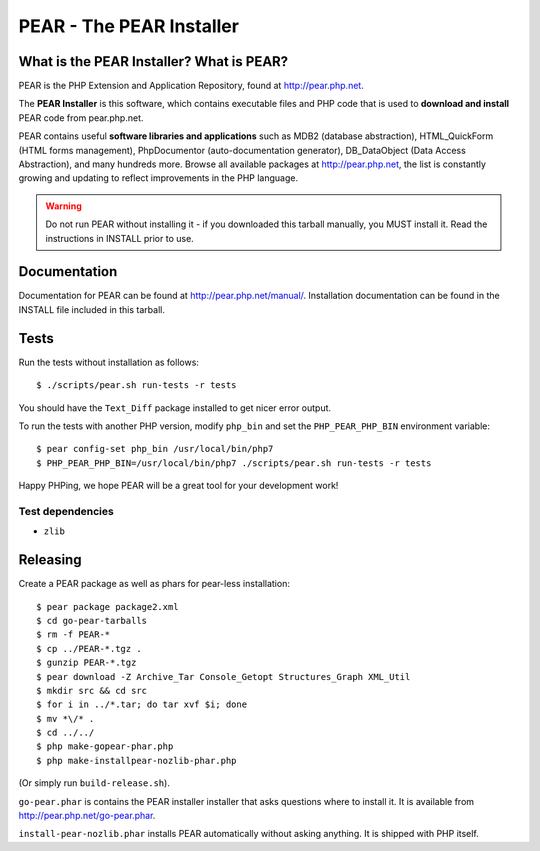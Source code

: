 *************************
PEAR - The PEAR Installer
*************************
.. image:: https://travis-ci.org/pear/pear-core.svg?branch=stable
    :target: https://travis-ci.org/pear/pear-core

=========================================
What is the PEAR Installer? What is PEAR?
=========================================
PEAR is the PHP Extension and Application Repository, found at
http://pear.php.net.

The **PEAR Installer** is this software, which contains executable
files and PHP code that is used to **download and install** PEAR code
from pear.php.net.

PEAR contains useful **software libraries and applications** such as
MDB2 (database abstraction), HTML_QuickForm (HTML forms management),
PhpDocumentor (auto-documentation generator), DB_DataObject
(Data Access Abstraction), and many hundreds more.
Browse all available packages at http://pear.php.net, the list is
constantly growing and updating to reflect improvements in the PHP language.

.. warning::
  Do not run PEAR without installing it - if you downloaded this
  tarball manually, you MUST install it.  Read the instructions in INSTALL
  prior to use.


=============
Documentation
=============
Documentation for PEAR can be found at http://pear.php.net/manual/.
Installation documentation can be found in the INSTALL file included
in this tarball.


=====
Tests
=====
Run the tests without installation as follows::

  $ ./scripts/pear.sh run-tests -r tests

You should have the ``Text_Diff`` package installed to get nicer error output.

To run the tests with another PHP version, modify ``php_bin`` and set the
``PHP_PEAR_PHP_BIN`` environment variable::

  $ pear config-set php_bin /usr/local/bin/php7
  $ PHP_PEAR_PHP_BIN=/usr/local/bin/php7 ./scripts/pear.sh run-tests -r tests

Happy PHPing, we hope PEAR will be a great tool for your development work!


Test dependencies
=================
* ``zlib``


=========
Releasing
=========
Create a PEAR package as well as phars for pear-less installation::

    $ pear package package2.xml
    $ cd go-pear-tarballs
    $ rm -f PEAR-*
    $ cp ../PEAR-*.tgz .
    $ gunzip PEAR-*.tgz
    $ pear download -Z Archive_Tar Console_Getopt Structures_Graph XML_Util
    $ mkdir src && cd src
    $ for i in ../*.tar; do tar xvf $i; done
    $ mv *\/* .
    $ cd ../../
    $ php make-gopear-phar.php
    $ php make-installpear-nozlib-phar.php

(Or simply run ``build-release.sh``).

``go-pear.phar`` is contains the PEAR installer installer that asks questions
where to install it.
It is available from http://pear.php.net/go-pear.phar.

``install-pear-nozlib.phar`` installs PEAR automatically without asking
anything.
It is shipped with PHP itself.

